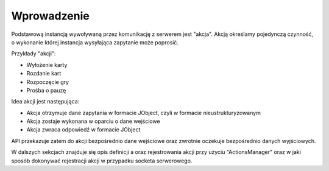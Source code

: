 ############
Wprowadzenie
############

Podstawową instancją wywoływaną przez komunikację z serwerem jest "akcja". Akcją określamy pojedynczą czynność, o wykonanie której instancja wysyłająca zapytanie może poprosić.

Przykłady "akcji":

* Wyłożenie karty
* Rozdanie kart
* Rozpoczęcie gry
* Prośba o pauzę

Idea akcji jest następująca:

* Akcja otrzymuje dane zapytania w formacie JObject, czyli w formacie nieustrukturyzowanym
* Akcja zostaje wykonana w oparciu o dane wejściowe
* Akcja zwraca odpowiedź w formacie JObject

API przekazuje zatem do akcji bezpośrednio dane wejściowe oraz zwrotnie oczekuje bezpośrednio danych wyjściowych.

W dalszych sekcjach znajduje się opis definicji a oraz rejestrowania akcji przy użyciu "ActionsManager" oraz w jaki sposób dokonywać rejestracji akcji w przypadku socketa serwerowego.